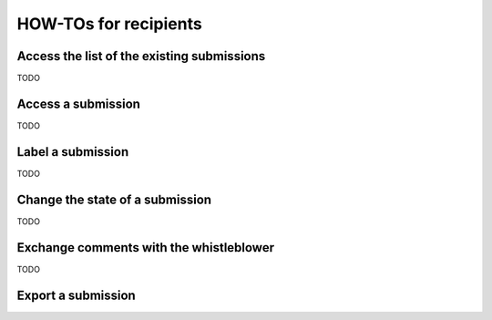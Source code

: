 ======================
HOW-TOs for recipients
======================

Access the list of the existing submissions
-------------------------
TODO

Access a submission
-------------------------
TODO

Label a submission
-------------------------
TODO

Change the state of a submission
-------------------------
TODO

Exchange comments with the whistleblower
-------------------------
TODO

Export a submission
-------------------------

